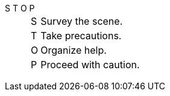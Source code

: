 S T O P::

[horizontal]
S::: Survey the scene.
T::: Take precautions.
O::: Organize help.
P::: Proceed with caution.
